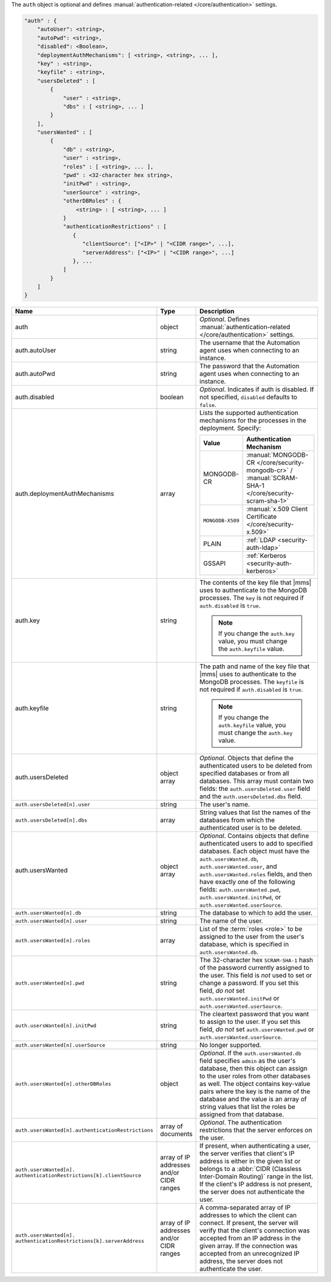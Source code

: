 The ``auth`` object is optional and defines :manual:`authentication-related 
</core/authentication>` settings.

.. code-block:: json

   "auth" : {
       "autoUser": <string>,
       "autoPwd": <string>,
       "disabled": <Boolean>,
       "deploymentAuthMechanisms": [ <string>, <string>, ... ],
       "key" : <string>,
       "keyfile" : <string>,
       "usersDeleted" : [
           {
               "user" : <string>,
               "dbs" : [ <string>, ... ]
           }
       ],
       "usersWanted" : [
           {
               "db" : <string>,
               "user" : <string>,
               "roles" : [ <string>, ... ],
               "pwd" : <32-character hex string>,
               "initPwd" : <string>,
               "userSource" : <string>,
               "otherDBRoles" : {
                   <string> : [ <string>, ... ]
               }
               "authenticationRestrictions" : [
                  {
                     "clientSource": ["<IP>" | "<CIDR range>", ...],
                     "serverAddress": ["<IP>" | "<CIDR range>", ...]
                  }, ...
               ]
           }
       ]
   }

.. list-table::
   :widths: 30 10 80
   :header-rows: 1
   :class: table-large

   * - Name
     - Type
     - Description

   * - auth
     - object
     - *Optional*. Defines :manual:`authentication-related </core/authentication>` settings.

   * - auth.autoUser
     - string
     - The username that the Automation agent uses when connecting to
       an instance.

   * - auth.autoPwd
     - string
     - The password that the Automation agent uses when connecting to
       an instance.

   * - auth.disabled
     - boolean
     - *Optional*. Indicates if auth is disabled. If not specified,
       ``disabled`` defaults to ``false``.

   * - auth.deploymentAuthMechanisms
     - array
     - Lists the supported authentication mechanisms for the processes in the
       deployment. Specify:

       .. list-table::
          :widths: 30 70
          :header-rows: 1
      
          * - Value
            - Authentication Mechanism
          
          * - MONGODB-CR
            - :manual:`MONGODB-CR </core/security-mongodb-cr>` / 
              :manual:`SCRAM-SHA-1 </core/security-scram-sha-1>`
          
          * - ``MONGODB-X509``
            - :manual:`x.509 Client Certificate </core/security-x.509>`
          
          * - PLAIN
            - :ref:`LDAP <security-auth-ldap>`
          
          * - GSSAPI
            - :ref:`Kerberos <security-auth-kerberos>`

   * - auth.key
     - string
     - The contents of the key file that |mms| uses to authenticate to the
       MongoDB processes. The ``key`` is not required if ``auth.disabled`` is
       ``true``.

       .. note:: 
          If you change the ``auth.key`` value, you must change the
          ``auth.keyfile`` value.

   * - auth.keyfile
     - string
     - The path and name of the key file that |mms| uses to authenticate to
       the MongoDB processes. The ``keyfile`` is not required if ``auth.disabled``
       is ``true``.

       .. note:: 
          If you change the ``auth.keyfile`` value, you must change the
          ``auth.key`` value.

   * - auth.usersDeleted
     - object array
     - *Optional*. Objects that define the authenticated users to be
       deleted from specified databases or from all databases. This array
       must contain two fields: the ``auth.usersDeleted.user`` field
       and the ``auth.usersDeleted.dbs`` field.

   * - ``auth.usersDeleted[n].user``
     - string
     - The user's name.

   * - ``auth.usersDeleted[n].dbs``
     - array
     - String values that list the names of the databases from which the
       authenticated user is to be deleted.

   * - auth.usersWanted
     - object array
     - *Optional*. Contains objects that define authenticated users to
       add to specified databases. Each object must have the
       ``auth.usersWanted.db``, ``auth.usersWanted.user``, and
       ``auth.usersWanted.roles`` fields, and then have exactly one
       of the following fields: ``auth.usersWanted.pwd``,
       ``auth.usersWanted.initPwd``, or
       ``auth.usersWanted.userSource``.

   * - ``auth.usersWanted[n].db``
     - string
     - The database to which to add the user.

   * - ``auth.usersWanted[n].user``
     - string
     - The name of the user.

   * - ``auth.usersWanted[n].roles``
     - array
     - List of the :term:`roles <role>` to be assigned to the user
       from the user's database, which is specified in
       ``auth.usersWanted.db``.

   * - ``auth.usersWanted[n].pwd``
     - string
     - The 32-character hex ``SCRAM-SHA-1`` hash of the password
       currently assigned to the user. This field is *not* used to set or change a password. If you set this field, *do not* set
       ``auth.usersWanted.initPwd`` or
       ``auth.usersWanted.userSource``.

   * - ``auth.usersWanted[n].initPwd``
     - string
     - The cleartext password that you want to assign to the user. If
       you set this field, *do not* set ``auth.usersWanted.pwd`` or
       ``auth.usersWanted.userSource``.

   * - ``auth.usersWanted[n].userSource``
     - string
     - No longer supported.

   * - ``auth.usersWanted[n].otherDBRoles``
     - object
     - *Optional*. If the ``auth.usersWanted.db`` field specifies
       ``admin`` as the user's database, then this object can assign to
       the user roles from other databases as well. The object contains
       key-value pairs where the key is the name of the database and the
       value is an array of string values that list the roles be assigned
       from that database.

   * - ``auth.usersWanted[n].authenticationRestrictions``
     - array of documents
     - *Optional*. The authentication restrictions that the server enforces
       on the user.

       .. only:: onprem

           *New in version 3.6.1.*

       .. include:: /includes/warning-inheriting-incompatible-auths.rst

   * - ``auth.usersWanted[n].
       authenticationRestrictions[k].clientSource``
     - array of IP addresses and/or CIDR ranges
     - If present, when authenticating a user, the server verifies that
       client's IP address is either in the given list or belongs to a 
       :abbr:`CIDR (Classless Inter-Domain Routing)` range in the list. 
       If the client's IP address is not present, the server does not
       authenticate the user.

   * - ``auth.usersWanted[n].
       authenticationRestrictions[k].serverAddress``
     - array of IP addresses and/or CIDR ranges
     - A comma-separated array of IP addresses to which the client can connect. If present,
       the server will verify that the client's connection was accepted
       from an IP address in the given array. If the connection was accepted
       from an unrecognized IP address, the server does not authenticate
       the user.
